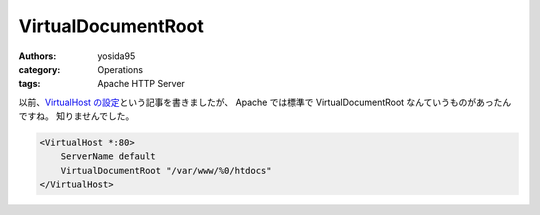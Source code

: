 VirtualDocumentRoot
===================

:authors: yosida95
:category: Operations
:tags: Apache HTTP Server

以前、\ `VirtualHost の設定`_\ という記事を書きましたが、 Apache では標準で VirtualDocumentRoot なんていうものがあったんですね。
知りませんでした。

.. _VirtualHost の設定: {filename}/2011/07/19/211021.rst

.. code-block:: apache

    <VirtualHost *:80>
        ServerName default
        VirtualDocumentRoot "/var/www/%0/htdocs"
    </VirtualHost>
